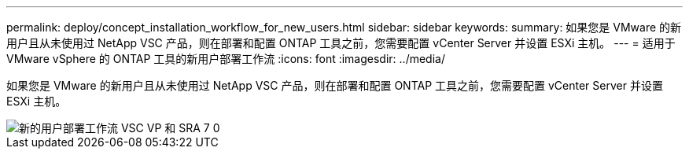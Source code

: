 ---
permalink: deploy/concept_installation_workflow_for_new_users.html 
sidebar: sidebar 
keywords:  
summary: 如果您是 VMware 的新用户且从未使用过 NetApp VSC 产品，则在部署和配置 ONTAP 工具之前，您需要配置 vCenter Server 并设置 ESXi 主机。 
---
= 适用于 VMware vSphere 的 ONTAP 工具的新用户部署工作流
:icons: font
:imagesdir: ../media/


[role="lead"]
如果您是 VMware 的新用户且从未使用过 NetApp VSC 产品，则在部署和配置 ONTAP 工具之前，您需要配置 vCenter Server 并设置 ESXi 主机。

image::../media/new_user_deployment_workflow_vsc_vp_and_sra_7_0.gif[新的用户部署工作流 VSC VP 和 SRA 7 0]
